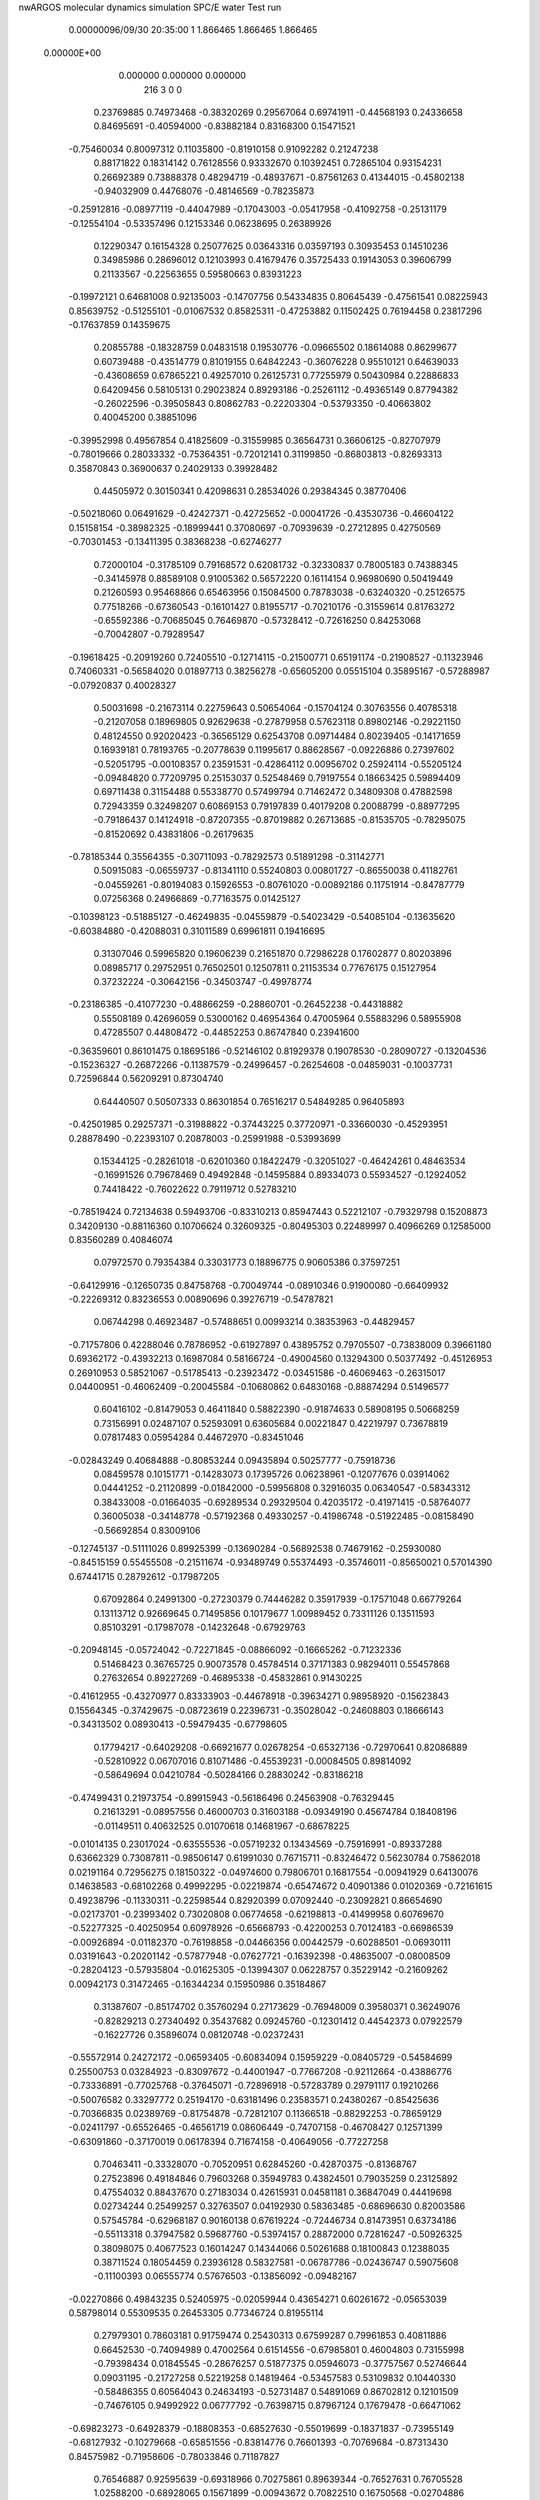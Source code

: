 nwARGOS molecular dynamics simulation                                           
SPC/E water                                                                     
Test run                                                                        
    0.00000096/09/30  20:35:00  
    1    1.866465    1.866465    1.866465
 0.00000E+00
    0.000000    0.000000    0.000000
       216         3         0         0
   0.23769885   0.74973468  -0.38320269   0.29567064   0.69741911  -0.44568193
   0.24336658   0.84695691  -0.40594000  -0.83882184   0.83168300   0.15471521
  -0.75460034   0.80097312   0.11035800  -0.81910158   0.91092282   0.21247238
   0.88171822   0.18314142   0.76128556   0.93332670   0.10392451   0.72865104
   0.93154231   0.26692389   0.73888378   0.48294719  -0.48937671  -0.87561263
   0.41344015  -0.45802138  -0.94032909   0.44768076  -0.48146569  -0.78235873
  -0.25912816  -0.08977119  -0.44047989  -0.17043003  -0.05417958  -0.41092758
  -0.25131179  -0.12554104  -0.53357496   0.12153346   0.06238695   0.26389926
   0.12290347   0.16154328   0.25077625   0.03643316   0.03597193   0.30935453
   0.14510236   0.34985986   0.28696012   0.12103993   0.41679476   0.35725433
   0.19143053   0.39606799   0.21133567  -0.22563655   0.59580663   0.83931223
  -0.19972121   0.64681008   0.92135003  -0.14707756   0.54334835   0.80645439
  -0.47561541   0.08225943   0.85639752  -0.51255101  -0.01067532   0.85825311
  -0.47253882   0.11502425   0.76194458   0.23817296  -0.17637859   0.14359675
   0.20855788  -0.18328759   0.04831518   0.19530776  -0.09665502   0.18614088
   0.86299677   0.60739488  -0.43514779   0.81019155   0.64842243  -0.36076228
   0.95510121   0.64639033  -0.43608659   0.67865221   0.49257010   0.26125731
   0.77255979   0.50430984   0.22886833   0.64209456   0.58105131   0.29023824
   0.89293186  -0.25261112  -0.49365149   0.87794382  -0.26022596  -0.39505843
   0.80862783  -0.22203304  -0.53793350  -0.40663802   0.40045200   0.38851096
  -0.39952998   0.49567854   0.41825609  -0.31559985   0.36564731   0.36606125
  -0.82707979  -0.78019666   0.28033332  -0.75364351  -0.72012141   0.31199850
  -0.86803813  -0.82693313   0.35870843   0.36900637   0.24029133   0.39928482
   0.44505972   0.30150341   0.42098631   0.28534026   0.29384345   0.38770406
  -0.50218060   0.06491629  -0.42427371  -0.42725652  -0.00041726  -0.43530736
  -0.46604122   0.15158154  -0.38982325  -0.18999441   0.37080697  -0.70939639
  -0.27212895   0.42750569  -0.70301453  -0.13411395   0.38368238  -0.62746277
   0.72000104  -0.31785109   0.79168572   0.62081732  -0.32330837   0.78005183
   0.74388345  -0.34145978   0.88589108   0.91005362   0.56572220   0.16114154
   0.96980690   0.50419449   0.21260593   0.95468866   0.65463956   0.15084500
   0.78783038  -0.63240320  -0.25126575   0.77518266  -0.67360543  -0.16101427
   0.81955717  -0.70210176  -0.31559614   0.81763272  -0.65592386  -0.70685045
   0.76469870  -0.57328412  -0.72616250   0.84253068  -0.70042807  -0.79289547
  -0.19618425  -0.20919260   0.72405510  -0.12714115  -0.21500771   0.65191174
  -0.21908527  -0.11323946   0.74060331  -0.56584020   0.01897713   0.38256278
  -0.65605200   0.05515104   0.35895167  -0.57288987  -0.07920837   0.40028327
   0.50031698  -0.21673114   0.22759643   0.50654064  -0.15704124   0.30763556
   0.40785318  -0.21207058   0.18969805   0.92629638  -0.27879958   0.57623118
   0.89802146  -0.29221150   0.48124550   0.92020423  -0.36565129   0.62543708
   0.09714484   0.80239405  -0.14171659   0.16939181   0.78193765  -0.20778639
   0.11995617   0.88628567  -0.09226886   0.27397602  -0.52051795  -0.00108357
   0.23591531  -0.42864112   0.00956702   0.25924114  -0.55205124  -0.09484820
   0.77209795   0.25153037   0.52548469   0.79197554   0.18663425   0.59894409
   0.69711438   0.31154488   0.55338770   0.57499794   0.71462472   0.34809308
   0.47882598   0.72943359   0.32498207   0.60869153   0.79197839   0.40179208
   0.20088799  -0.88977295  -0.79186437   0.14124918  -0.87207355  -0.87019882
   0.26713685  -0.81535705  -0.78295075  -0.81520692   0.43831806  -0.26179635
  -0.78185344   0.35564355  -0.30711093  -0.78292573   0.51891298  -0.31142771
   0.50915083  -0.06559737  -0.81341110   0.55240803   0.00801727  -0.86550038
   0.41182761  -0.04559261  -0.80194083   0.15926553  -0.80761020  -0.00892186
   0.11751914  -0.84787779   0.07256368   0.24966869  -0.77163575   0.01425127
  -0.10398123  -0.51885127  -0.46249835  -0.04559879  -0.54023429  -0.54085104
  -0.13635620  -0.60384880  -0.42088031   0.31011589   0.69961811   0.19416695
   0.31307046   0.59965820   0.19606239   0.21651870   0.72986228   0.17602877
   0.80203896   0.08985717   0.29752951   0.76502501   0.12507811   0.21153534
   0.77676175   0.15127954   0.37232224  -0.30642156  -0.34503747  -0.49978774
  -0.23186385  -0.41077230  -0.48866259  -0.28860701  -0.26452238  -0.44318882
   0.55508189   0.42696059   0.53000162   0.46954364   0.47005964   0.55883296
   0.58955908   0.47285507   0.44808472  -0.44852253   0.86747840   0.23941600
  -0.36359601   0.86101475   0.18695186  -0.52146102   0.81929378   0.19078530
  -0.28090727  -0.13204536  -0.15236327  -0.26872266  -0.11387579  -0.24996457
  -0.26254608  -0.04859031  -0.10037731   0.72596844   0.56209291   0.87304740
   0.64440507   0.50507333   0.86301854   0.76516217   0.54849285   0.96405893
  -0.42501985   0.29257371  -0.31988822  -0.37443225   0.37720971  -0.33660030
  -0.45293951   0.28878490  -0.22393107   0.20878003  -0.25991988  -0.53993699
   0.15344125  -0.28261018  -0.62010360   0.18422479  -0.32051027  -0.46424261
   0.48463534  -0.16991526   0.79678469   0.49492848  -0.14595884   0.89334073
   0.55934527  -0.12924052   0.74418422  -0.76022622   0.79119712   0.52783210
  -0.78519424   0.72134638   0.59493706  -0.83310213   0.85947443   0.52212107
  -0.79329798   0.15208873   0.34209130  -0.88116360   0.10706624   0.32609325
  -0.80495303   0.22489997   0.40966269   0.12585000   0.83560289   0.40846074
   0.07972570   0.79354384   0.33031773   0.18896775   0.90605386   0.37597251
  -0.64129916  -0.12650735   0.84758768  -0.70049744  -0.08910346   0.91900080
  -0.66409932  -0.22269312   0.83236553   0.00890696   0.39276719  -0.54787821
   0.06744298   0.46923487  -0.57488651   0.00993214   0.38353963  -0.44829457
  -0.71757806   0.42288046   0.78786952  -0.61927897   0.43895752   0.79705507
  -0.73838009   0.39661180   0.69362172  -0.43932213   0.16987084   0.58166724
  -0.49004560   0.13294300   0.50377492  -0.45126953   0.26910953   0.58521067
  -0.51785413  -0.23923472  -0.03451586  -0.46069463  -0.26315017   0.04400951
  -0.46062409  -0.20045584  -0.10680862   0.64830168  -0.88874294   0.51496577
   0.60416102  -0.81479053   0.46411840   0.58822390  -0.91874633   0.58908195
   0.50668259   0.73156991   0.02487107   0.52593091   0.63605684   0.00221847
   0.42219797   0.73678819   0.07817483   0.05954284   0.44672970  -0.83451046
  -0.02843249   0.40684888  -0.80853244   0.09435894   0.50257777  -0.75918736
   0.08459578   0.10151771  -0.14283073   0.17395726   0.06238961  -0.12077676
   0.03914062   0.04441252  -0.21120899  -0.01842000  -0.59956808   0.32916035
   0.06340547  -0.58343312   0.38433008  -0.01664035  -0.69289534   0.29329504
   0.42035172  -0.41971415  -0.58764077   0.36005038  -0.34148778  -0.57192368
   0.49330257  -0.41986748  -0.51922485  -0.08158490  -0.56692854   0.83009106
  -0.12745137  -0.51111026   0.89925399  -0.13690284  -0.56892538   0.74679162
  -0.25930080  -0.84515159   0.55455508  -0.21511674  -0.93489749   0.55374493
  -0.35746011  -0.85650021   0.57014390   0.67441715   0.28792612  -0.17987205
   0.67092864   0.24991300  -0.27230379   0.74446282   0.35917939  -0.17571048
   0.66779264   0.13113712   0.92669645   0.71495856   0.10179677   1.00989452
   0.73311126   0.13511593   0.85103291  -0.17987078  -0.14232648  -0.67929763
  -0.20948145  -0.05724042  -0.72271845  -0.08866092  -0.16665262  -0.71232336
   0.51468423   0.36765725   0.90073578   0.45784514   0.37171383   0.98294011
   0.55457868   0.27632654   0.89227269  -0.46895338  -0.45832861   0.91430225
  -0.41612955  -0.43270977   0.83333903  -0.44678918  -0.39634271   0.98958920
  -0.15623843   0.15564345  -0.37429675  -0.08723619   0.22396731  -0.35028042
  -0.24608803   0.18666143  -0.34313502   0.08930413  -0.59479435  -0.67798605
   0.17794217  -0.64029208  -0.66921677   0.02678254  -0.65327136  -0.72970641
   0.82086889  -0.52810922   0.06707016   0.81071486  -0.45539231  -0.00084505
   0.89814092  -0.58649694   0.04210784  -0.50284166   0.28830242  -0.83186218
  -0.47499431   0.21973754  -0.89915943  -0.56186496   0.24563908  -0.76329445
   0.21613291  -0.08957556   0.46000703   0.31603188  -0.09349190   0.45674784
   0.18408196  -0.01149511   0.40632525   0.01070618   0.14681967  -0.68678225
  -0.01014135   0.23017024  -0.63555536  -0.05719232   0.13434569  -0.75916991
  -0.89337288   0.63662329   0.73087811  -0.98506147   0.61991030   0.76715711
  -0.83246472   0.56230784   0.75862018   0.02191164   0.72956275   0.18150322
  -0.04974600   0.79806701   0.16817554  -0.00941929   0.64130076   0.14638583
  -0.68102268   0.49992295  -0.02219874  -0.65474672   0.40901386   0.01020369
  -0.72161615   0.49238796  -0.11330311  -0.22598544   0.82920399   0.07092440
  -0.23092821   0.86654690  -0.02173701  -0.23993402   0.73020808   0.06774658
  -0.62198813  -0.41499958   0.60769670  -0.52277325  -0.40250954   0.60978926
  -0.65668793  -0.42200253   0.70124183  -0.66986539  -0.00926894  -0.01182370
  -0.76198858  -0.04466356   0.00442579  -0.60288501  -0.06930111   0.03191643
  -0.20201142  -0.57877948  -0.07627721  -0.16392398  -0.48635007  -0.08008509
  -0.28204123  -0.57935804  -0.01625305  -0.13994307   0.06228757   0.35229142
  -0.21609262   0.00942173   0.31472465  -0.16344234   0.15950986   0.35184867
   0.31387607  -0.85174702   0.35760294   0.27173629  -0.76948009   0.39580371
   0.36249076  -0.82829213   0.27340492   0.35437682   0.09245760  -0.12301412
   0.44542373   0.07922579  -0.16227726   0.35896074   0.08120748  -0.02372431
  -0.55572914   0.24272172  -0.06593405  -0.60834094   0.15959229  -0.08405729
  -0.54584699   0.25500753   0.03284923  -0.83097672  -0.44001947  -0.77667208
  -0.92112664  -0.43886776  -0.73336891  -0.77025768  -0.37645071  -0.72896918
  -0.57283789   0.29791117   0.19210266  -0.50076582   0.33297772   0.25194170
  -0.63181496   0.23583571   0.24380267  -0.85425636  -0.70366835   0.02389769
  -0.81754878  -0.72812107   0.11366518  -0.88292253  -0.78659129  -0.02411797
  -0.65526465  -0.46561719   0.08606449  -0.74707158  -0.46708427   0.12571399
  -0.63091860  -0.37170019   0.06178394   0.71674158  -0.40649056  -0.77227258
   0.70463411  -0.33328070  -0.70520951   0.62845260  -0.42870375  -0.81368767
   0.27523896   0.49184846   0.79603268   0.35949783   0.43824501   0.79035259
   0.23125892   0.47554032   0.88437670   0.27183034   0.42615931   0.04581181
   0.36847049   0.44419698   0.02734244   0.25499257   0.32763507   0.04192930
   0.58363485  -0.68696630   0.82003586   0.57545784  -0.62968187   0.90160138
   0.67619224  -0.72446734   0.81473951   0.63734186  -0.55113318   0.37947582
   0.59687760  -0.53974157   0.28872000   0.72816247  -0.50926325   0.38098075
   0.40677523   0.16014247   0.14344066   0.50261688   0.18100843   0.12388035
   0.38711524   0.18054459   0.23936128   0.58327581  -0.06787786  -0.02436747
   0.59075608  -0.11100393   0.06555774   0.57676503  -0.13856092  -0.09482167
  -0.02270866   0.49843235   0.52405975  -0.02059944   0.43654271   0.60261672
  -0.05653039   0.58798014   0.55309535   0.26453305   0.77346724   0.81955114
   0.27979301   0.78603181   0.91759474   0.25430313   0.67599287   0.79961853
   0.40811886   0.66452530  -0.74094989   0.47002564   0.61514556  -0.67985801
   0.46004803   0.73155998  -0.79398434   0.01845545  -0.28676257   0.51877375
   0.05946073  -0.37757567   0.52746644   0.09031195  -0.21727258   0.52219258
   0.14819464  -0.53457583   0.53109832   0.10440330  -0.58486355   0.60564043
   0.24634193  -0.52731487   0.54891069   0.86702812   0.12101509  -0.74676105
   0.94992922   0.06777792  -0.76398715   0.87967124   0.17679478  -0.66471062
  -0.69823273  -0.64928379  -0.18808353  -0.68527630  -0.55019699  -0.18371837
  -0.73955149  -0.68127932  -0.10279668  -0.65851556  -0.83814776   0.76601393
  -0.70769684  -0.87313430   0.84575982  -0.71958606  -0.78033846   0.71187827
   0.76546887   0.92595639  -0.69318966   0.70275861   0.89639344  -0.76527631
   0.76705528   1.02588200  -0.68928065   0.15671899  -0.00943672   0.70822510
   0.16750568  -0.02704886   0.61036389   0.17017424  -0.09449217   0.75909509
  -0.67330978  -0.37923489  -0.22308855  -0.61542626  -0.39848225  -0.30234604
  -0.62106821  -0.32726121  -0.15547051   0.74462679   0.88921910   0.05946214
   0.82503919   0.86053733   0.11154762   0.67451661   0.81807719   0.06446494
  -0.22410173   0.10647663  -0.80988382  -0.28384382   0.18108766  -0.78041965
  -0.19270076   0.12380138  -0.90325253   0.11841539  -0.84058848  -0.42710164
   0.02890031  -0.82272773  -0.38618842   0.18158964  -0.76706138  -0.40243403
  -0.17591624  -0.59860672   0.56391764  -0.12382308  -0.58119321   0.48032684
  -0.20420772  -0.69451642   0.56619214  -0.20064556   0.55836383   0.03641284
  -0.13945410   0.59402019  -0.03425057  -0.17056422   0.46684659   0.06340051
  -0.42233768  -0.30324203  -0.74623572  -0.45095870  -0.20855142  -0.73141115
  -0.35965487  -0.33090560  -0.67336153   0.48021908  -0.79494636  -0.47091616
   0.53947966  -0.87500592  -0.47994187   0.50859575  -0.74123560  -0.39146376
  -0.08093912  -0.79596196   0.13902854  -0.15222361  -0.85948006   0.10923249
  -0.08703384  -0.71159010   0.08566246  -0.75901912  -0.02682163  -0.77522178
  -0.72253726   0.05164339  -0.72503901  -0.73991862  -0.11075733  -0.72427048
   0.59499210  -0.45018068  -0.31348914   0.68826206  -0.47741220  -0.28972035
   0.52985219  -0.50610622  -0.26215844  -0.39396880  -0.54804741   0.13388956
  -0.39354023  -0.62385911   0.19912459  -0.48836245  -0.52488724   0.11029890
   0.02693296   0.85685139  -0.62346830   0.06445641   0.88363863  -0.71225834
   0.05157737   0.92539020  -0.55488096   0.14791496   0.60467608  -0.63644224
   0.09919090   0.68752820  -0.60875966   0.24461321   0.62601643  -0.65053700
   0.79025783   0.46993411  -0.67354397   0.86815868   0.46114501  -0.73566037
   0.82084633   0.51006301  -0.58718390  -0.12778551  -0.71789998  -0.78801093
  -0.13496427  -0.69149418  -0.88419738  -0.20201555  -0.78085605  -0.76505347
  -0.59888722   0.75548559   0.05104198  -0.63245572   0.66229798   0.03706889
  -0.61036701   0.80802789  -0.03329856  -0.59197814  -0.91079234  -0.54059390
  -0.62775853  -0.82828710  -0.58437735  -0.64809812  -0.98937460  -0.56666264
  -0.82554098   0.35875739   0.51704762  -0.80506663   0.41935453   0.44017424
  -0.92457891   0.34762556   0.52531211  -0.00767182   0.34399318  -0.27504870
   0.05033413   0.27090403  -0.23900666  -0.00343674   0.42308031  -0.21395138
  -0.35623902  -0.01411034   0.21038298  -0.36702081  -0.11120891   0.18886018
  -0.43044622   0.01504140   0.27080390  -0.51873672   0.92681600   0.57546118
  -0.57837249   0.87560321   0.51360559  -0.57280912   0.96324527   0.65131765
   0.21449576  -0.63444513  -0.22310042   0.31199998  -0.65594577  -0.22906668
   0.17185526  -0.69212710  -0.15338933   0.74739448   0.76843873  -0.21645347
   0.70701796   0.78632197  -0.30618277   0.67616978   0.73768911  -0.15334323
   0.34855647  -0.67069496  -0.67248388   0.39312032  -0.72962937  -0.60505445
   0.35914528  -0.57501969  -0.64528177  -0.52409884  -0.70387537  -0.89071539
  -0.51244445  -0.61182849  -0.92805963  -0.55639898  -0.76525510  -0.96277225
  -0.78222043   0.92803878  -0.88402795  -0.75682603   0.83167494  -0.89258697
  -0.78215778   0.95407941  -0.78745782   0.31165126   0.56295457   0.49470273
   0.24367354   0.54375738   0.56550481   0.28999143   0.64995271   0.45037925
   0.06626871   0.87803071   0.67981570   0.07044075   0.87310845   0.58000124
   0.14026678   0.82332424   0.71900680   0.28648934   0.14482186  -0.38215845
   0.21020260   0.08101832  -0.39280969   0.32311337   0.13779998  -0.28935104
  -0.21335856   0.03253366   0.60157305  -0.29493375   0.09034580   0.59873394
  -0.18038011   0.01683328   0.50845623  -0.46257054   0.51705446   0.72840155
  -0.37055740   0.53571893   0.76286720  -0.48738982   0.58613218   0.66046905
   0.14688796  -0.22540389  -0.11843205   0.06049603  -0.25085173  -0.07490505
   0.15557349  -0.27334800  -0.20579007  -0.14178668  -0.33125998  -0.02295072
  -0.12059385  -0.33651651   0.07463756  -0.17788899  -0.24050996  -0.04442838
   0.93055829  -0.76746331  -0.43096184   0.89673895  -0.69663703  -0.49296193
   0.97280339  -0.84090324  -0.48412146  -0.35545523  -0.87251423  -0.71288321
  -0.39679215  -0.81392694  -0.78261986  -0.42104292  -0.88763004  -0.63889636
   0.22445627  -0.00702046  -0.79938904   0.20504417  -0.08720951  -0.85590648
   0.13846370   0.03557633  -0.77124618   0.60957495   0.79518528  -0.89488119
   0.65546830   0.70968449  -0.91917999   0.57777833   0.84072682  -0.97807712
  -0.37714962   0.65408027   0.44511696  -0.31198872   0.69861394   0.50656110
  -0.40253181   0.71734657   0.37192185  -0.30827411   0.54922035  -0.38836068
  -0.22443882   0.60341053  -0.38220858  -0.36455744   0.56553881  -0.30731401
   0.65485833  -0.16287146  -0.61340097   0.61785659  -0.11775590  -0.69466103
   0.59957346  -0.13845766  -0.53368320  -0.64232603  -0.26691157   0.37442470
  -0.71331147  -0.26660578   0.30397750  -0.68269164  -0.29223848   0.46235073
  -0.85729490   0.37388542  -0.83492806  -0.89654346   0.28247336  -0.82460753
  -0.81868141   0.38343208  -0.92669343   0.55184057   0.54285251  -0.55985111
   0.51029448   0.45198321  -0.55504245   0.63714179   0.53776790  -0.61185305
  -0.74049732   0.68296637  -0.36494774  -0.75055710   0.75640319  -0.29779070
  -0.64650980   0.68170548  -0.39913715  -0.89619963   0.26630393  -0.51289637
  -0.87315586   0.20293746  -0.43902815  -0.92958476   0.35217255  -0.47397605
  -0.17109574   0.77026472   0.61561142  -0.08577683   0.81569973   0.64134419
  -0.21985461   0.74172737   0.69815907   0.05356431   0.54411476  -0.09454950
   0.13984124   0.50734794  -0.05979706   0.05989665   0.64373109  -0.10084809
  -0.04120181   0.41213053   0.76856268  -0.06706828   0.31613881   0.77958581
   0.03043028   0.43512371   0.83447947  -0.09317203  -0.35237916   0.25297018
  -0.04407183  -0.29161339   0.31543262  -0.07720696  -0.44747217   0.27956068
  -0.92407256  -0.90125340  -0.15532540  -0.99346083  -0.97148530  -0.13932318
  -0.93452162  -0.86450337  -0.24775623  -0.32190378   0.11861973  -0.02526772
  -0.40333188   0.17331353  -0.04478951  -0.33405835   0.07054288   0.06158747
   0.64829255  -0.72921105  -0.00175427   0.69510343  -0.65987183   0.05305967
   0.69335816  -0.81761990   0.01076082   0.50874248  -0.47782663   0.16249874
   0.50976348  -0.38000843   0.18333549   0.44409591  -0.49542501   0.08823830
   0.93060078  -0.14717227  -0.04569249   0.92983702  -0.23325448  -0.09663079
   0.87634438  -0.07894413  -0.09474800   0.45584143   0.26188818  -0.57814309
   0.39099419   0.24555811  -0.50375751   0.41211696   0.24102791  -0.66565253
  -0.11281168  -0.73980185  -0.29539727  -0.16396077  -0.82103529  -0.26726292
  -0.11781269  -0.67066059  -0.22327996  -0.48500094   0.62319491  -0.56860443
  -0.40114183   0.62769234  -0.51428740  -0.46185361   0.62488842  -0.66588855
  -0.81252842  -0.60861986   0.67775309  -0.80630342  -0.58036007   0.58201233
  -0.80112916  -0.52877066   0.73689438  -0.81541719  -0.03625766   0.65190328
  -0.74042635  -0.06689664   0.71056655  -0.84738821  -0.11276373   0.59597135
   0.28891961   0.26580881  -0.81860481   0.27704595   0.17056294  -0.84672437
   0.19939020   0.30974399  -0.81101850   0.69968176  -0.07179397   0.63055870
   0.76719476  -0.01978023   0.57819366   0.74367897  -0.15174469   0.67151612
  -0.79177679   0.13014628  -0.31431297  -0.69587637   0.10228908  -0.31968357
  -0.84345098   0.06202796  -0.26243441  -0.75475327   0.59858995  -0.67811704
  -0.77209649   0.52713909  -0.74591587  -0.66756877   0.58079009  -0.63246008
  -0.85159440   0.86139550  -0.60674745  -0.83680131   0.76799732  -0.63934065
  -0.94837573   0.88494416  -0.61586133   0.35003681  -0.39124471   0.77202267
   0.40485595  -0.30759972   0.77108744   0.38536978  -0.45504779   0.70358894
   0.79581665  -0.18380876   0.33647991   0.79963254  -0.08539956   0.31903291
   0.70347477  -0.21741851   0.31786180  -0.14896656   0.80304089  -0.83160779
  -0.08989822   0.77294058  -0.75671246  -0.21111234   0.87410019  -0.79855218
  -0.41909049  -0.74827539   0.33530090  -0.33643288  -0.75765218   0.39084183
  -0.44494487  -0.83768697   0.29866658  -0.42274406   0.57249247  -0.12821731
  -0.50335094   0.53475298  -0.08259969  -0.34447339   0.56882942  -0.06606454
   0.41063371  -0.08769795  -0.48709569   0.33266496  -0.14902805  -0.49986225
   0.37817633   0.00672524  -0.48125259   0.68333657   0.19521248  -0.43274320
   0.60679504   0.21418961  -0.49426422   0.76817954   0.19062995  -0.48550767
  -0.41106408  -0.26483270   0.24172058  -0.32843195  -0.30523393   0.28098702
  -0.49143997  -0.29994810   0.28976967  -0.65457119  -0.60998277   0.40449054
  -0.63947503  -0.51528989   0.43293487  -0.56646402  -0.65406499   0.38724511
  -0.71470449  -0.24012400  -0.61148839  -0.66409956  -0.30715472  -0.55717140
  -0.80829231  -0.23302492  -0.57691764   0.67230243   0.19484511   0.08533119
   0.63821967   0.11686693   0.03275578   0.73623544   0.24746951   0.02921088
  -0.05707805   0.13105002   0.80425229   0.03130555   0.09136824   0.82914546
  -0.08909466   0.09010485   0.71878747  -0.84925937  -0.25613646   0.19267060
  -0.92459169  -0.23303834   0.25429553  -0.87515952  -0.23397040   0.09862830
  -0.49334301  -0.82734007  -0.28508287  -0.54729731  -0.74887807  -0.25449418
  -0.52477040  -0.85619566  -0.37554031   0.49123716  -0.02645836   0.43602709
   0.46085398   0.06645083   0.41490316   0.56398007  -0.02300187   0.50456873
   0.53518120   0.47010419  -0.00475968   0.58502802   0.43421717   0.07419234
   0.56597030   0.42335069  -0.08765764   0.79400474   0.01516026  -0.21113170
   0.75696322   0.08859809  -0.26805317   0.72212414  -0.05174886  -0.19212119
   0.48627741   0.90758910   0.74081079   0.46371627   0.99765744   0.77798800
   0.41400564   0.84265674   0.76455937   0.58881946  -0.17995360  -0.29404953
   0.52289272  -0.13452398  -0.35398825   0.57935223  -0.27910282  -0.30313580
  -0.69695751  -0.66263876  -0.67930472  -0.63180500  -0.66352045  -0.75518711
  -0.77520581  -0.60511232  -0.70321224  -0.11366569   0.30325669   0.04927557
  -0.18935093   0.24746298   0.01514408  -0.02679958   0.26006764   0.02488449
  -0.41659649   0.54785634  -0.82025043  -0.46019216   0.45916041  -0.83561368
  -0.37371681   0.57906652  -0.90504874   0.09940717  -0.78372705   0.85397499
   0.05786776  -0.69383361   0.84002988   0.06758756  -0.84657054   0.78298915
  -0.10396664   0.72764525  -0.41442886  -0.01923680   0.72109580  -0.36168104
  -0.08511125   0.77108361  -0.50253014  -0.34968582  -0.42232642   0.67943380
  -0.28624761  -0.34580601   0.69060811  -0.31074182  -0.48887476   0.61572116
   0.84128434   0.44727270  -0.05889946   0.86924319   0.49535560   0.02422448
   0.91680684   0.44735038  -0.12446947   0.08910540  -0.00954875  -0.45852181
   0.13696964  -0.07956451  -0.51152298   0.02143678   0.03577604  -0.51656326
  -0.71598927   0.55257804   0.36473959  -0.74495302   0.63360265   0.41572156
  -0.62677767   0.56964719   0.32287234  -0.67379790   0.87449074  -0.17380482
  -0.62236923   0.94300646  -0.22541550  -0.76311814   0.91180125  -0.14865177
   0.91480192  -0.51842333   0.34455901   0.89148092  -0.50995019   0.24766634
   0.95612217  -0.60797511   0.36119746   0.41184999   0.88391589  -0.17913691
   0.45056817   0.84339626  -0.09630258   0.41004677   0.81547801  -0.25204364
  -0.16751503   0.32241026   0.33487099  -0.11635372   0.37505570   0.40278971
  -0.15959190   0.36661793   0.24551304   0.40796160  -0.76952806   0.12556335
   0.49589514  -0.80053923   0.08935839   0.40991260  -0.67021785   0.13731706
   0.01795255  -0.33544640  -0.72262880  -0.04361623  -0.34270074  -0.80114134
   0.04924388  -0.42674423  -0.69630629   0.47308460  -0.73078588  -0.19530518
   0.45281961  -0.82859481  -0.20075431   0.53469139  -0.71377684  -0.11834957
   0.47129980  -0.57050849   0.59493145   0.52641336  -0.55371798   0.51317783
   0.52945786  -0.60771122   0.66729516   0.65943409   0.80379332  -0.47943091
   0.70123722   0.83107743  -0.56610195   0.61274995   0.71610865  -0.49107612
   0.92720986  -0.87865430   0.50584412   0.83138108  -0.90720074   0.50837010
   0.93832139  -0.79448644   0.55872829   0.91094780  -0.38068382  -0.17440215
   1.00979983  -0.37289853  -0.18760028   0.88010215  -0.47046445  -0.20593332
  -0.18681807  -0.37012602  -0.89680032  -0.24067747  -0.33824601  -0.81878592
  -0.20504709  -0.31179085  -0.97597144   0.12618614  -0.39540176  -0.32885063
   0.04104498  -0.41962946  -0.37543716   0.16836116  -0.47802782  -0.29143172
  -0.72329747  -0.40546877   0.85412979  -0.77944681  -0.42294344   0.93504913
  -0.62871862  -0.43214529   0.87281543  -0.64820573   0.16485821  -0.63739527
  -0.58473492   0.13681570  -0.56536526  -0.70760925   0.23761330  -0.60302736
  -0.27455967   0.91712343  -0.20404966  -0.35510371   0.97613519  -0.21004861
  -0.27851563   0.84791768  -0.27616389   0.15222092  -0.23619229   0.90239753
   0.08673900  -0.27774207   0.96555367   0.20589222  -0.30797004   0.85801079
   0.86352695  -0.77911906   0.90152073   0.93594150  -0.83900371   0.93578576
   0.89370283  -0.73545734   0.81674486  -0.53869019  -0.44476735  -0.47876715
  -0.56038603  -0.51309403  -0.54850389  -0.45301550  -0.39894359  -0.50248282
   0.23892246  -0.35858879  -0.39039299   1.29602061   0.15740251   0.14667905
   1.87573130   0.01391419   1.47626557   0.02633722   0.05287000   0.54043683
  -0.72136847  -0.52917978  -0.49931212   0.90886211   1.25253758  -1.35584623
  -0.36828464  -0.41785161  -0.32392926   2.53966051   0.89193837   0.91586957
  -2.02795551   0.91158853   0.82619885  -0.36855382  -0.56234522  -0.02840184
  -1.00833728   1.09254393   1.42083681   1.44667850  -0.53901990   0.67582298
  -0.25180963  -0.30398187  -0.18067719   0.23556378  -1.67174184   0.03872179
  -0.55495114  -0.49556608  -0.13261578  -0.25859566  -0.38359010   0.26448195
  -2.90360672  -0.59361341  -2.09134333  -0.48644920  -1.74187592  -0.91172339
   0.44641295  -0.33535432  -0.39591703   0.71476524   0.38243086  -0.97927969
  -0.42534295  -0.99050705  -1.34561967  -0.01469450   0.57674716  -0.23414852
  -0.81411443   0.88962711  -0.17207384   0.37756380   0.64184041   0.58810370
  -0.34893643   0.21868967   0.13975550   1.05220449  -0.33848992   0.83663172
  -0.19929836  -0.70972839  -0.18208111  -0.30758026  -0.25940724   0.69116185
   1.52854839   1.41494056  -0.03596909   0.71129899   0.37424447   0.54719519
   0.66566221  -0.34535393   0.50629342   1.04765172   0.39795900   0.37366376
   1.39884828  -2.01419291   1.07169675   0.56331487   0.24938400   0.46457269
   0.44188623  -0.36174901  -0.11968508   1.08377073   0.60360447   0.04891734
   0.00742068   0.57395413   0.57059007   0.65445276   0.21060999   0.64391284
  -0.90384481  -1.25771315   0.99095044  -0.21556873  -0.12447857  -0.07835633
   0.26919859  -0.55705464   1.22415381  -0.78068830   0.86619084  -4.33586638
   0.11743957   0.93817104  -0.35680279   0.39241521   0.06225915   0.70005334
   1.34821485  -1.89238276  -1.33387659   0.13065558   0.31650936   0.07678912
  -0.74475327   1.38041033   0.19045707  -0.84070528  -0.94691303   1.09281863
   0.29804750  -0.35679262  -0.37858539   0.61459871  -0.24649784   1.02045524
  -0.56296694  -0.55847394   1.07524359  -0.27092495  -0.52559993  -0.01788432
  -0.05975040  -0.26037130   0.36465947  -0.47200860  -1.67869332   0.30952597
   0.14629753   0.49878724   0.78524597   0.51423165  -1.44405593  -1.92093064
  -1.82452837  -1.02962890   0.93474718  -0.87215145   0.15734581   0.20057628
  -1.14289717   1.25368016   1.86604610  -1.53214928   0.47201200   0.02358708
  -0.26210531   0.01541816   0.04708644   3.00096168  -0.33610946   0.40531388
   0.59355566   0.93859196  -0.54768395   0.16186016   1.14713224  -0.58469914
   1.69998072   1.72991348  -2.46858147  -0.41873431  -1.15536900   0.39988742
  -0.31475193  -0.00550783  -0.16685682  -1.78929418   0.37831191  -1.64039790
   1.26776731   0.02675487   2.06286117   0.50233581  -0.38699680  -0.13774458
   0.21305617  -0.72105104   0.44462157   1.15437459  -0.59786461  -1.01234583
  -0.76750280   0.07954827   0.25311201  -0.35278866  -0.82390769   0.90343245
  -0.55500661   1.64103656  -0.10776017   0.34274093  -0.08994722  -0.69189693
   0.69083642   0.88681581  -0.93948261  -0.23449040  -0.51387933  -1.49967094
   0.27306416   0.19758839   0.29592553   1.08428410   0.17140868   1.18102590
  -0.12815951  -0.00505408   0.82859652  -0.19586597   0.02388729   0.29374934
  -0.49995345  -0.18818782   1.05902154   0.67059083   1.08858661  -0.21061139
  -0.24752086   0.06658014   0.29558208  -2.47686509  -1.16728428  -0.14503649
   1.93392358   2.66236314   0.78691284   0.94632389   0.57717417  -0.25384265
   0.71605615   1.15478424   1.02970475   2.07442169   0.28319328  -0.52453447
   0.07970214  -0.21539320  -0.00928188   0.25500370  -1.15240606  -0.36176541
   0.56490567  -0.48766016  -1.23359885   0.11470789   0.14942772  -0.19586781
   0.10624226  -0.84576523   1.56918204   1.94878080  -0.86749826  -0.70040094
   0.41651335  -0.55304045  -0.81747718  -1.40937784  -0.72761251  -2.64451040
  -0.26845026  -3.01357966  -1.99446499  -0.09050990   0.60363882   0.45653624
  -2.36194150   1.24734602  -0.35114477  -0.36902866   0.05506934   2.49088751
   0.25330620   0.88586213  -0.39794054  -1.54124575   0.31511504  -1.61123249
   0.39797318   1.19719723   0.35859076  -0.22383566   0.31146969  -0.07829738
   1.13519942   0.18997052  -3.99995831  -0.10452433  -0.39913951  -2.00070190
  -0.57410994  -0.08821499  -0.01549398  -1.92736730   1.90425212   1.33845396
   1.09395120  -1.46542898   1.73120208   0.08026331   0.33622230  -0.63453475
  -0.81509232  -0.92568044  -1.90631789   1.60433285  -0.63932450   0.31106012
  -0.49882400  -0.52727350  -0.59664837   1.01961432   1.18629966   1.51803749
   0.04435756   0.96676612   0.44592960   0.45058326   0.24682727  -0.68064567
   0.01095589  -1.60923065  -1.19970045  -0.64396227   0.89864341   0.29010947
  -0.31352449   0.28895865   0.50756843   0.97863602  -0.90444596   0.43234501
   1.54743280   0.28008060  -0.10139057   0.03017790   0.34547502   0.40025387
   0.13892810   0.34243280  -0.51473454  -0.32878484  -0.53186158   0.42922727
   0.03910312  -0.02330854  -0.27386560   2.89341013  -1.19216986   2.01090080
   0.19740790  -1.79314114  -0.28211904   0.05172536  -0.31304083   0.25660624
   0.66363307  -0.82484007  -0.02496081  -1.06292060   0.67103471   0.69820920
   0.22012843  -0.31014441   0.34015299  -1.13866732   0.85329712   0.21363004
   0.63858829  -0.45551156   0.81693041  -0.19595238   0.41454648  -0.88237884
   1.53328385   0.06930532  -0.57509331  -1.89078645  -1.37272295  -1.15483414
  -0.12473088   0.42630209   0.30287989  -0.35381919   1.42505660  -1.36490329
  -0.29085425  -0.30300476   1.06755008   0.41738769   0.28258204   0.57944760
  -2.14194244   3.07225001   0.49820426   0.38821390   0.48584650   0.96366870
  -0.69924351   0.48080967   0.12982170  -2.38029528   0.17567493  -1.07461028
   0.05340757   0.38449077  -0.41110107  -0.09538319  -0.30402644  -0.44750478
   1.15646053  -1.44373074  -1.01979704  -0.37524633   0.51255392  -0.36529000
   0.32958710  -0.01083560   0.19918749   0.30837101   0.37677991  -0.23089500
  -0.08880508   0.72314280   0.08282411  -0.21673291   0.77712841   0.11002712
  -1.42105689   0.23599291   1.13325252  -2.04712937   0.54820462   0.91262303
  -0.54927859   0.29679188  -0.07379048   0.48015356   0.56682585  -0.73112116
  -1.69223308   1.40585862  -0.40169453   0.01665134   0.52753491  -0.44614027
  -0.18786803   1.00709002   0.41716731   0.43391200   0.03878786  -0.30168782
   0.69463169  -0.09675987  -0.54230716   0.06562704   0.08743982  -1.90467369
   2.52969053  -0.59483072   2.53825873   0.42530946   0.19498405  -0.11379353
  -0.39993273   0.69102820  -2.05495993  -1.07928005   0.25608345   0.55494593
   0.51543208   0.23900985  -0.35135289   1.07452044   1.14800572  -0.97128321
  -0.72502699  -1.93854517   2.19891924   0.01371945   0.17560859   0.44484892
  -0.46874097   0.57101900   1.05147086   0.26993077  -0.12778347   1.23635360
   0.41119209   0.44163395   0.06711246   0.94236827   0.79973599   0.33819445
   0.18280288  -0.52126394   0.31609530  -0.68258669  -0.60160106   0.02069373
  -1.24972812  -0.79857538  -0.19323094   0.48157852   0.46851643  -0.79734344
  -0.00403459   0.27635802   0.33813242  -0.64664110  -0.03895910  -0.53277622
  -0.07362713   0.83555691   0.31553170   0.59816014  -0.27568210   0.50618957
  -0.63017756  -2.12658608   1.28233959  -0.74305115   1.30162537  -2.37941787
  -0.21210483  -0.69709440  -0.26187142   0.54676689  -2.93270016  -1.43948081
  -0.95695065   1.02367960  -0.83902400  -0.58196532   0.00952862   0.08262528
  -1.38410044   0.87122501   2.24538015   0.23665754   2.45103699   0.43902148
  -0.16325732  -0.08250874   0.08093094  -0.00372564   0.86432101   0.15087840
  -2.62014869  -1.13489882  -0.60020871  -0.40386662   0.52606268  -0.10624671
  -2.36374176   0.21937623  -1.51856840   0.27067536   1.81614533  -1.34281950
  -0.11074943   1.04411938  -0.56927901  -0.47667701   0.91164760   0.90237360
   0.05254203  -1.16101700   2.30395585  -0.23520131   0.08583186   0.13542367
  -0.21660529   0.26251680   0.91511433   0.78167410   0.59467946  -1.71721983
   0.18577766  -0.31314406   0.75047695   0.65805788   0.51726094   1.55855479
   0.07111411  -0.28589637   0.33081243  -0.95452861  -0.22158575   0.17171523
  -0.09595086  -1.26707419   1.56417014  -1.03103411   0.60743716   0.62829977
   0.25916402  -0.26919513  -0.54606585   0.32486296   0.10244502   0.75630420
   0.69599584  -0.09377501  -0.55273597  -0.24392281  -0.39409782   0.04697279
   2.23141800   0.17747030   0.18565788  -0.97895924   1.41725637   0.39845770
  -0.25746203   0.04373387  -0.59299822   0.00530246   0.88085714   0.48324985
  -0.94017064  -1.30015696  -2.58195977  -0.55035310  -0.65533586  -0.70702310
  -0.75289969  -0.36291717   1.66971998  -1.55089739  -0.23599337  -0.88505783
  -0.43548888   0.09020403  -0.36251502  -0.39318075   0.33073000   0.28712767
  -3.04202561  -0.93301190   0.83210265   0.47045311  -0.31587870   0.30634782
   0.89028161   0.36121171   0.55336463  -1.32441101  -0.06217857  -0.28230185
   0.02355817  -0.42847065   0.67202200   0.25213142  -1.98625710  -0.16270145
   0.69442574   0.11428622   0.96482343  -0.26381344   0.34071978   0.10166441
   0.06693824  -0.98381573  -0.81820305   0.30978250  -0.24826166  -1.54396505
  -0.01975891  -0.01339669  -0.46569525   0.47775055  -0.23765753  -1.00485538
  -0.69896285   1.00844341  -1.34272766  -0.29389632   0.27601568  -0.10711595
  -0.22738503  -0.87224689   1.33001635  -1.61768373  -0.03439816  -0.02532333
  -0.52538261   0.03565717   0.27847471  -0.05266019   0.23145878   0.38278774
   0.98869453   0.17824780   1.17348823  -0.70802190   0.20543044   0.62780427
  -0.45428778   1.06606228   0.91303601  -1.33197796  -1.90156241   0.44312383
  -0.16558236   0.45780288  -0.49100653   1.31828809  -0.47048862  -0.62476887
   0.51544864  -0.11255270  -0.48434707   0.10053348   0.38221016   0.21368507
  -0.47058782   0.68962796  -0.96358429  -0.14654640  -0.20582396   1.32817466
  -0.74310008   0.31161225   0.44954505   0.69913985  -0.60499280  -0.71507503
   0.43012067  -0.39716973   0.95716900   0.47715874   0.03560471  -0.04604786
   1.26188286   0.14811824  -0.33248843  -0.34690784   0.01219133   0.47667917
  -0.25642394  -0.80828925   0.03612350  -1.19185700  -0.68888559  -2.05968998
   0.50095182  -0.81709588   0.74076609  -0.06645384  -0.07571407   0.24736966
   0.72418617   0.41476421  -0.13786856  -0.43199289   0.14170455   0.90278805
  -0.16136830  -0.25366010   0.11604448   0.01856324   0.18556611  -1.65467344
   0.93472604  -1.74274644   0.40658503   0.82919073   0.75999397   0.72119718
   0.84643517   0.84232167   0.88338523   0.94829786   0.73448466   0.81503846
   0.77715005  -0.36814158   0.29107576   0.46177684   0.78068447  -0.53558808
   0.57559583  -1.07360646   1.57435673   0.26521368   0.18817132   0.70007157
   2.86325164  -0.95606967  -0.65675887   0.43447060  -0.20088875   2.64396882
  -0.37460198   0.04408397  -0.30602465   0.17640311  -1.58602242   0.56072767
  -0.93282522   0.48516786  -0.51150189  -0.47119402  -0.53703265   0.24610094
   1.26418677  -0.41624957   0.17571238   0.73517972  -0.67700820   0.26555671
   0.09274312  -0.72225240   0.00741480  -1.08274387  -1.18563126  -0.31526037
   0.64787591  -0.58358175   0.23320651   0.07770853   0.12181972   0.51498736
  -1.08784811  -0.43655725   0.77644594   1.03548086   0.17614929  -0.27922561
   0.77711235  -0.91004302   0.20262775   0.40302548   1.25232055   2.40772966
   0.80353641  -1.41614754  -0.41608676  -0.03654293   0.18688373  -0.70009712
   0.09229894   0.31205493   0.03149943  -0.36443426   0.45429995   1.46642842
  -0.13831230  -0.30688300   0.03549650  -1.94525986   0.93403840  -0.15669565
  -0.01334659  -2.91148059   0.60756666  -0.04458819   0.19562692   0.02749965
   1.46348079   2.48370397  -0.00215542  -0.88069652   1.87470817  -0.95823550
  -0.12203505   0.61009005   0.29968781  -0.64598727   0.83296095  -2.34661152
  -2.50617352   3.08382148   0.14280896  -0.13163270   0.47568558   0.18388227
   0.08259676   0.84229627   0.47875555   0.08376356   1.25543622   0.76406549
  -0.31524401   0.39156777  -0.35151778   0.51845066   0.14350372  -0.98384840
   0.43269817   0.42939270  -1.39671318  -0.11628258  -0.16854129   0.49225611
   1.42957105   0.65255074   0.50029055  -3.05212128  -1.05147091  -0.11344982
   0.26501664  -0.02788401  -0.21463364   1.01010032  -1.14223375   0.58449524
  -0.16875813   0.36006134  -0.17488550  -0.18607415   0.67459238   0.05181044
  -0.46813381   1.42818872   0.91691351   0.43868077  -0.00863180  -0.74644257
  -0.16398074   0.18233798   0.04732621  -0.80176687  -0.56205293   0.66191526
   0.60613253   1.77925433   0.58425297  -0.35999833  -0.02285440  -0.06307459
  -0.17881600   0.40877523   0.14727652   0.37638529  -0.91580401   0.75203287
   0.53505840   0.36361835  -1.06105578   1.29452547  -0.43255671  -0.76187252
  -0.21035471   0.58560036  -0.80771952  -0.32124601   0.15046507   0.14379046
  -0.38463507   1.87041465   0.93363993   2.05886214   1.05785266   0.68813592
  -0.36673859  -0.33037766  -0.18201706  -0.48673079  -0.30427066  -0.57816569
   0.09602495   0.22918731  -0.36459327  -0.00123426  -0.13513902  -0.26502148
   0.62829369   0.25351522   0.37097755  -0.34946580   0.77983731  -0.75197029
  -0.14662801  -0.49548725  -0.04870005   0.80718378  -1.27834109  -0.69518892
   0.40336495  -1.18207304  -1.21747799   0.13802613   0.03438932  -0.25923691
   1.02265045  -1.69907426   1.89234948   0.88943766  -1.79696052  -3.42086940
   0.33356955   0.06887143   0.19416459  -0.07738812  -1.39852186   0.17699033
  -0.54182475  -0.16454982  -1.14444681  -0.76668297  -0.26350509  -0.43500610
  -0.01045598   1.57170505   1.75913690  -1.00770928  -1.70705113  -0.93657703
  -0.12179082  -0.22645012   0.00030192   2.63387024  -0.37678396   1.06893284
   0.18875571  -1.50516725   1.19128056  -0.99395634   0.23636691  -0.53179696
  -1.31692925  -0.77045849   2.04822970  -1.04266853   1.02195099   0.28735248
  -0.49016181  -0.22748570   0.05335308  -1.53783804   1.57328775  -1.57215123
   0.53656746  -0.36412367  -0.23971541  -0.49855705  -0.19867356   0.43082916
  -0.18749820   0.04844995   0.47495230  -1.50093041   0.96648185   0.43512204
   0.31694862  -0.00739017  -0.27852091  -0.50290956   0.17840161   0.40894293
   0.15857220  -0.33853156  -0.46440302  -0.38002666   0.55247676  -0.14633129
  -0.27450184   0.59568101  -0.14969140  -0.53574900   0.63763921  -0.06593586
  -0.22804570   0.37683518   0.49457280  -2.15143395  -2.71394979  -2.60288199
  -0.02650447   0.21957208   3.12095442   0.00491085   0.18568801  -0.28257970
  -2.00257790  -0.62205251   1.41818091  -2.03885186  -0.54009622   0.84918986
  -0.26668501   0.44989694   0.44701258   1.72163624   0.16097393   0.66017603
  -1.10231707  -0.83062045   0.05901203   0.71908506   0.64900360   0.04973840
   1.20060340  -1.35097728   1.19517913   0.73288507  -0.08871926   0.41951849
   0.38266011  -0.28429987  -0.19171640  -0.09138618  -3.33592673   1.88401344
  -2.94999337   0.90452504  -1.14883301   0.31821579  -0.09501047   0.00373570
  -0.86600709   0.60002641   0.66139067   0.35294473   3.22609944   1.77449580
   0.45849252  -0.05911958  -0.55250679   1.72729739   0.78485685  -0.63715835
  -1.51821263   0.15325977  -0.45982602  -0.03781426   0.37367182  -0.04759242
  -0.04585513   0.28284920  -0.27406788   1.71521844  -0.21386900  -0.35688616
   0.36346293  -0.09862153  -0.21232959   0.91306105   0.17368261  -1.81864689
   0.97741848  -1.50004575   0.17792593  -0.11650717  -0.34102341   0.01313659
  -1.37074218  -0.24855791  -1.14553400   1.29267257   0.14116470   0.24564246
  -0.01349518  -0.03153257   0.17916264  -0.20323631  -1.19473571   0.22279047
  -1.59898713  -1.86094309   0.69471634  -0.45932945  -0.86132845  -0.11871883
  -1.51123999   0.41996330  -0.39228993  -1.14945350  -1.22327747   0.12973671
  -0.39326738  -0.43026830   0.05447037   1.11828624   1.69755088  -2.02993459
   1.76953688  -0.97107382   0.88076681   0.87682776  -0.18695725   0.06934108
   1.14191909  -1.23900747  -0.05135515   1.18997667   0.66256511   0.80872629
   0.00989819  -0.12942712  -0.40984596   0.20972174   0.52283812   0.37962921
  -0.71427433  -0.91809635  -0.05583184   0.45031952   0.13017893   0.09413362
  -0.06050094   0.13891747   0.20658521   0.72303234   0.18434421  -0.13690826
  -0.29453439   0.30055452   0.25293920  -1.21334424  -0.43440867  -0.09740970
   1.17278323   0.84198073   0.64674172   0.62775162   0.24454583  -0.20386643
   0.53846545   0.33882802  -0.07199329   0.26944149  -0.89380336  -0.74239301
  -0.21738340   0.23005791   0.29920682   3.19319124  -0.28481237  -0.25047936
  -2.03919676  -1.22612247  -2.79507052   0.13456114  -0.36192434  -0.26909097
  -1.03476512  -1.56301128   1.61777403  -1.31823854  -2.95618257  -1.19221022
   0.35319916  -0.37142016   0.54388802   0.94640887  -1.00817314   0.38232971
   0.51001704   0.00225332   0.81119858  -0.26834307  -0.08998816  -0.18664707
   0.16338030  -0.71408690  -0.53000288   1.22326497  -1.38356194   1.14357018
   0.03375524   0.13821355   0.33385308   0.87090152  -0.40286607  -0.35735159
  -0.88020265   0.56283345  -0.41961169   0.23609721   0.33360430  -0.66518292
  -0.55960637  -1.68745234   0.08985559   1.51059679   1.27719375   0.21075600
   0.75621243  -0.62130521   0.26357880   0.12800681  -0.35626017   0.24167828
   1.59938953  -1.15782705   0.55696479   0.41955070   0.42740246   0.38440912
   0.90198142   0.10989355  -1.14613389   1.90603275   1.24589038   2.66314723
  -0.15235858   0.39272985  -0.17184144   1.26482243  -0.78749109   1.37399774
  -0.82562967   0.89295484  -2.10598014  -0.38698612  -0.14434785   0.28848165
   0.90031275   0.86872852   0.77704808   1.48906407   0.85642950  -0.24604210
   0.43823986  -0.26185409   0.21995278  -0.21564490  -0.66332626   3.28992321
  -2.11253613  -1.09616503  -1.51372745   0.35236636   0.09744657  -0.33858589
   0.72705582   0.95184432  -0.35148951  -0.28464777   0.08432751  -1.29588654
  -0.11374209  -0.36196906   0.17200332   1.10212958  -0.77821166  -0.51051237
  -1.86496353   0.67126520   1.76407660   0.11566635   0.18170377  -0.24221854
   0.42272028   1.27648563  -1.52547941   1.72765873   0.57381213   0.24772111
  -0.20056278   0.02698669  -0.20879454  -0.79989860   0.77198783   0.50848549
  -0.51719543  -0.13327867  -0.23771694  -0.29390395   0.23658922   0.44154380
   0.33644009   1.32836134   0.82309911  -1.76902823  -2.03939413  -0.97012637
  -0.04204445   0.74099470  -0.09312609  -0.88377782   0.08238052   1.49305426
  -1.33484452   0.21837159   0.99899436   0.20737554   0.05954397  -0.04346265
  -0.64774936  -0.13082874   0.93672954  -0.29096678   0.13107969   0.36976903
   0.81074233   0.14579290  -0.19759413  -0.35847485  -0.23142782   0.43777423
   0.20751595  -0.03119921   0.21668224   0.17517869  -0.15459078   0.44075463
  -0.43337565   2.17033544   0.46042333  -0.22648806   0.30579723   0.52870640
   0.06142404   0.58282366   0.33091410  -1.45123522   1.21649198  -0.52944027
   1.44729544  -0.11043355   1.11217074   0.43463279  -0.48591252   0.18698492
   0.96800231  -0.82119562  -0.59745258  -0.23733236  -3.87431080  -0.09465271
   0.54105724   0.61622593  -0.23121025   1.04923585   0.18315885  -0.32891564
   1.37817320   0.71238193  -0.51481738   0.67253727  -0.01170468   0.02990109
  -0.20715325  -1.45372000   0.42744069  -0.92485986   0.41683842   0.33108809
   0.05741893   0.72518742   0.41249750  -0.07221266   0.31104165   1.83272787
   0.18759611   1.40527471  -1.67729370   0.24653871   0.26947573  -0.14136770
   0.25705589  -0.28783984  -0.68760556   0.05875396   0.25712979   0.03767118
  -0.24319029  -0.79199186   0.00485313   0.33680331   0.47056042   2.86962878
  -1.01486045  -1.66740084  -1.86640596   0.07226566  -0.12984743  -0.63236384
  -0.92103289   1.79640086  -2.46844932  -0.02929856  -2.34830778  -1.24424507
  -0.03429707  -0.14761048  -0.06455523  -0.02307513  -0.47435227   0.86420434
  -0.06510270  -0.30755396  -0.14403469  -0.03807514  -0.27593428   0.24139387
   0.20486094  -0.43442723   0.28565259  -0.84519804   0.05358897  -0.49166707
   0.03840458  -0.36341655  -0.18061911  -0.89472905  -0.34106654  -0.28261953
   0.41177295  -1.30192792  -0.36538614  -0.48962775   0.49211951   0.06227935
  -0.43635899  -0.88769739  -0.51829701  -0.58870428  -0.22834296   1.46477254
   0.58966305   0.13735092   0.40296841  -0.46331748  -1.63225075   1.72555276
   0.67944618   1.10621725  -2.12575371   0.02132869  -0.60659725   0.06000355
   1.03265413  -1.50783844   1.13460698   0.16083561   3.35875673   0.24520470
   0.19853804  -0.46538646   0.05074856   0.52608248  -0.78778857  -0.41381134
  -0.32673882  -0.69857775   0.99852592   0.12064737   0.04381277   0.18643658
  -0.26574899   1.25204872   1.02095846  -0.66794971  -2.63530963  -0.93489381
  -0.55676580  -0.08859880  -0.24221559  -0.08467669   0.82400516  -0.28352930
   0.00799530   0.98064769   1.53167954   0.21319993  -0.44369406   0.29667482
  -1.39077744   0.21247060  -0.95788467   0.99770327   0.60841027   1.52465413
  -0.57168853   0.26824088  -0.07834735  -1.41214148  -0.87899624  -0.69007709
  -0.87376566   0.13213730  -0.85948436   0.16847084  -1.34540448  -0.58259405
   1.46993578  -1.99409129  -0.48495973   3.04675415  -3.11772762   0.91218540
  -0.40096223   0.45003260  -0.17378947  -0.52362843   0.18100134  -0.16655249
   0.49724832   2.10165496  -1.32988025  -0.50235312   0.01436563   0.06881529
  -0.72981957   2.88786959  -1.20531508   1.27481764  -0.66248015  -0.60204797
  -0.45726124   0.44412319  -0.51315376  -1.64288339  -1.21587856   1.80850291
  -0.69184415   1.99816250  -0.94167294  -0.19163675  -0.58528222  -0.09773557
  -1.20925657  -0.61472744   1.17328386   1.16352083  -0.63590318  -1.50540890
  -0.01649599  -0.43190328   0.64567550   1.60621863  -0.26434980  -0.27876719
  -0.35637895   0.68976078  -0.12651531   0.01917061   0.11811703   0.61668908
   0.42425250   0.25492668   0.52815372  -0.41358761   0.65864368   0.89652518
   0.33352563  -0.31542582   0.44979384   0.81097686  -1.46730679   3.69132755
   0.92831739  -1.21828429  -0.17754484  -0.29228207   0.50212519  -0.69127009
  -0.48642913   0.34451597  -0.59745717  -0.92311291   0.46957958   0.25206941
   0.24837229   0.10867711   0.04856041  -1.12270958  -2.03586291  -1.15553661
   0.28950395   0.25191410   0.25864351   0.44290369   0.06306483   0.26094265
   0.25950564   1.50180925  -1.77445688   0.29458186  -0.28597523   0.34933225
   0.25813176  -0.06492054  -0.23825125   0.25045266   0.02801113  -0.76208159
   0.46297003   0.32290446   0.00662960   0.59804289   0.04924442   0.68947730
   0.45826105   0.23460679   2.21307338  -0.88480671   0.66844149   0.78726007
   0.48187338  -0.01819345   0.19324418   0.59047554  -0.01120897   0.01931827
   0.63482419  -1.62965485  -0.58642285  -0.37707257  -0.51063812  -0.22068955
   0.46097994  -0.94837572  -1.82962249  -0.26881358  -3.19175195   2.53085990
   0.60682454   0.50264726   0.01731561  -1.06090279   0.78394603   0.43274544
   1.41192491   1.63159533   0.92628746   0.20916152  -0.16073478   0.26283947
   3.23814378   1.29899115   0.95733890  -0.08054879  -1.99593261  -0.87458771
   0.09786040  -0.20802242  -0.08288364   0.83114792  -1.36045467   2.23647995
  -0.41683269   0.67831030  -0.83789813  -0.11747312  -0.09687074  -0.52293317
   0.84416617  -0.15775452   0.33786170   0.57290609   1.01599842   0.32709310
  -0.20753241  -0.24657615   0.25924968   2.70074596   1.27612541  -0.36585196
  -1.11755331  -0.68417532   0.19814786  -0.29486092   0.05673876  -0.14845276
  -0.43013183   0.04970649  -0.08844603  -0.02339796   0.10980124  -0.20563129
  -0.17872241  -0.96530049  -0.05871917   0.09712539  -0.43529887  -0.67256781
   0.26050995  -2.18401380  -0.63347925  -0.32324954  -0.32322670  -0.01732779
  -2.03825484  -2.57982668  -2.44180448   2.31863055  -0.26533322  -0.63200725
  -0.44248372   0.19394160   0.39690223  -0.23027540   0.36745976   0.21323918
  -1.83946232  -0.02930708   1.33969070   0.65846646  -0.22011044  -0.14940406
   1.04375385  -0.38399682   1.19624027   0.33444305   1.12753385  -0.17676404
  -0.38849786  -0.53713011  -0.48648016  -1.67738101   0.49533055  -1.16258443
   1.44738105   1.63621834  -0.78826050  -0.08666100   0.05971958   0.23758919
   1.68119198   0.11245731   1.08433958   2.56796750  -1.36147484  -0.09935682
   0.19672292  -0.29265667  -0.27276839   0.03939394   0.34042608   2.31807046
   2.28236540  -0.66821932  -0.07077424  -0.55746946  -0.21842042   0.19118976
  -0.62453528   0.86763393   0.28724884   0.46660887  -0.58789989   0.22370761
   0.26371892  -0.60656961   0.05862743   0.29762679   0.29981018  -0.28269992
   2.34131791   0.21145341   0.15177658  -0.11371722   0.52206328  -0.11343882
   0.32693969   1.87413882  -1.67095419  -2.68956771  -0.02254045   1.72653008
  -0.63190122   0.09590741  -0.05102979   0.48711429   1.76233665   1.11917326
  -0.81541446  -1.82063650  -1.68571802   0.29323436   0.32654575  -0.55129077
  -2.42783595  -0.56721489   1.58875664  -1.74606216  -0.84205632  -1.50541689
   0.65388389   0.21850984  -0.22517329   0.14074690  -0.41616135   0.33710081
  -0.09826651  -0.77345871   0.75044484   0.70252241  -0.30352586  -0.24932700
  -0.15686613   0.45096883  -0.63294326  -0.56560993  -0.99481775  -0.68994585
  -0.08326324  -0.64949723  -0.84615558  -1.03966400  -0.63460839   1.28074400
   2.70569633  -0.04610701   0.40006605  -0.04572064   0.51494898   0.08738905
  -0.80899142   2.33952846  -1.50722309  -1.60047515   2.91781446  -1.08261535
   0.00000000   0.00000000   0.00000000   0.00000000   0.00000000   0.00000000
   0.00000000   0.00000000   0.00000000   0.00000000   0.00000000   0.00000000
   0.00000000   0.00000000   0.00000000   0.00000000   0.00000000   0.00000000
   0.00000000   0.00000000   0.00000000   0.00000000   0.00000000   0.00000000
   0.00000000   0.00000000   0.00000000   0.00000000   0.00000000   0.00000000
   0.00000000   0.00000000   0.00000000   0.00000000   0.00000000   0.00000000
   0.00000000   0.00000000   0.00000000   0.00000000   0.00000000   0.00000000
   0.00000000   0.00000000   0.00000000   0.00000000   0.00000000   0.00000000
   0.00000000   0.00000000   0.00000000   0.00000000   0.00000000   0.00000000
   0.00000000   0.00000000   0.00000000   0.00000000   0.00000000   0.00000000
   0.00000000   0.00000000   0.00000000   0.00000000   0.00000000   0.00000000
   0.00000000   0.00000000   0.00000000   0.00000000   0.00000000   0.00000000
   0.00000000   0.00000000   0.00000000   0.00000000   0.00000000   0.00000000
   0.00000000   0.00000000   0.00000000   0.00000000   0.00000000   0.00000000
   0.00000000   0.00000000   0.00000000   0.00000000   0.00000000   0.00000000
   0.00000000   0.00000000   0.00000000   0.00000000   0.00000000   0.00000000
   0.00000000   0.00000000   0.00000000   0.00000000   0.00000000   0.00000000
   0.00000000   0.00000000   0.00000000   0.00000000   0.00000000   0.00000000
   0.00000000   0.00000000   0.00000000   0.00000000   0.00000000   0.00000000
   0.00000000   0.00000000   0.00000000   0.00000000   0.00000000   0.00000000
   0.00000000   0.00000000   0.00000000   0.00000000   0.00000000   0.00000000
   0.00000000   0.00000000   0.00000000   0.00000000   0.00000000   0.00000000
   0.00000000   0.00000000   0.00000000   0.00000000   0.00000000   0.00000000
   0.00000000   0.00000000   0.00000000   0.00000000   0.00000000   0.00000000
   0.00000000   0.00000000   0.00000000   0.00000000   0.00000000   0.00000000
   0.00000000   0.00000000   0.00000000   0.00000000   0.00000000   0.00000000
   0.00000000   0.00000000   0.00000000   0.00000000   0.00000000   0.00000000
   0.00000000   0.00000000   0.00000000   0.00000000   0.00000000   0.00000000
   0.00000000   0.00000000   0.00000000   0.00000000   0.00000000   0.00000000
   0.00000000   0.00000000   0.00000000   0.00000000   0.00000000   0.00000000
   0.00000000   0.00000000   0.00000000   0.00000000   0.00000000   0.00000000
   0.00000000   0.00000000   0.00000000   0.00000000   0.00000000   0.00000000
   0.00000000   0.00000000   0.00000000   0.00000000   0.00000000   0.00000000
   0.00000000   0.00000000   0.00000000   0.00000000   0.00000000   0.00000000
   0.00000000   0.00000000   0.00000000   0.00000000   0.00000000   0.00000000
   0.00000000   0.00000000   0.00000000   0.00000000   0.00000000   0.00000000
   0.00000000   0.00000000   0.00000000   0.00000000   0.00000000   0.00000000
   0.00000000   0.00000000   0.00000000   0.00000000   0.00000000   0.00000000
   0.00000000   0.00000000   0.00000000   0.00000000   0.00000000   0.00000000
   0.00000000   0.00000000   0.00000000   0.00000000   0.00000000   0.00000000
   0.00000000   0.00000000   0.00000000   0.00000000   0.00000000   0.00000000
   0.00000000   0.00000000   0.00000000   0.00000000   0.00000000   0.00000000
   0.00000000   0.00000000   0.00000000   0.00000000   0.00000000   0.00000000
   0.00000000   0.00000000   0.00000000   0.00000000   0.00000000   0.00000000
   0.00000000   0.00000000   0.00000000   0.00000000   0.00000000   0.00000000
   0.00000000   0.00000000   0.00000000   0.00000000   0.00000000   0.00000000
   0.00000000   0.00000000   0.00000000   0.00000000   0.00000000   0.00000000
   0.00000000   0.00000000   0.00000000   0.00000000   0.00000000   0.00000000
   0.00000000   0.00000000   0.00000000   0.00000000   0.00000000   0.00000000
   0.00000000   0.00000000   0.00000000   0.00000000   0.00000000   0.00000000
   0.00000000   0.00000000   0.00000000   0.00000000   0.00000000   0.00000000
   0.00000000   0.00000000   0.00000000   0.00000000   0.00000000   0.00000000
   0.00000000   0.00000000   0.00000000   0.00000000   0.00000000   0.00000000
   0.00000000   0.00000000   0.00000000   0.00000000   0.00000000   0.00000000
   0.00000000   0.00000000   0.00000000   0.00000000   0.00000000   0.00000000
   0.00000000   0.00000000   0.00000000   0.00000000   0.00000000   0.00000000
   0.00000000   0.00000000   0.00000000   0.00000000   0.00000000   0.00000000
   0.00000000   0.00000000   0.00000000   0.00000000   0.00000000   0.00000000
   0.00000000   0.00000000   0.00000000   0.00000000   0.00000000   0.00000000
   0.00000000   0.00000000   0.00000000   0.00000000   0.00000000   0.00000000
   0.00000000   0.00000000   0.00000000   0.00000000   0.00000000   0.00000000
   0.00000000   0.00000000   0.00000000   0.00000000   0.00000000   0.00000000
   0.00000000   0.00000000   0.00000000   0.00000000   0.00000000   0.00000000
   0.00000000   0.00000000   0.00000000   0.00000000   0.00000000   0.00000000
   0.00000000   0.00000000   0.00000000   0.00000000   0.00000000   0.00000000
   0.00000000   0.00000000   0.00000000   0.00000000   0.00000000   0.00000000
   0.00000000   0.00000000   0.00000000   0.00000000   0.00000000   0.00000000
   0.00000000   0.00000000   0.00000000   0.00000000   0.00000000   0.00000000
   0.00000000   0.00000000   0.00000000   0.00000000   0.00000000   0.00000000
   0.00000000   0.00000000   0.00000000   0.00000000   0.00000000   0.00000000
   0.00000000   0.00000000   0.00000000   0.00000000   0.00000000   0.00000000
   0.00000000   0.00000000   0.00000000   0.00000000   0.00000000   0.00000000
   0.00000000   0.00000000   0.00000000   0.00000000   0.00000000   0.00000000
   0.00000000   0.00000000   0.00000000   0.00000000   0.00000000   0.00000000
   0.00000000   0.00000000   0.00000000   0.00000000   0.00000000   0.00000000
   0.00000000   0.00000000   0.00000000   0.00000000   0.00000000   0.00000000
   0.00000000   0.00000000   0.00000000   0.00000000   0.00000000   0.00000000
   0.00000000   0.00000000   0.00000000   0.00000000   0.00000000   0.00000000
   0.00000000   0.00000000   0.00000000   0.00000000   0.00000000   0.00000000
   0.00000000   0.00000000   0.00000000   0.00000000   0.00000000   0.00000000
   0.00000000   0.00000000   0.00000000   0.00000000   0.00000000   0.00000000
   0.00000000   0.00000000   0.00000000   0.00000000   0.00000000   0.00000000
   0.00000000   0.00000000   0.00000000   0.00000000   0.00000000   0.00000000
   0.00000000   0.00000000   0.00000000   0.00000000   0.00000000   0.00000000
   0.00000000   0.00000000   0.00000000   0.00000000   0.00000000   0.00000000
   0.00000000   0.00000000   0.00000000   0.00000000   0.00000000   0.00000000
   0.00000000   0.00000000   0.00000000   0.00000000   0.00000000   0.00000000
   0.00000000   0.00000000   0.00000000   0.00000000   0.00000000   0.00000000
   0.00000000   0.00000000   0.00000000   0.00000000   0.00000000   0.00000000
   0.00000000   0.00000000   0.00000000   0.00000000   0.00000000   0.00000000
   0.00000000   0.00000000   0.00000000   0.00000000   0.00000000   0.00000000
   0.00000000   0.00000000   0.00000000   0.00000000   0.00000000   0.00000000
   0.00000000   0.00000000   0.00000000   0.00000000   0.00000000   0.00000000
   0.00000000   0.00000000   0.00000000   0.00000000   0.00000000   0.00000000
   0.00000000   0.00000000   0.00000000   0.00000000   0.00000000   0.00000000
   0.00000000   0.00000000   0.00000000   0.00000000   0.00000000   0.00000000
   0.00000000   0.00000000   0.00000000   0.00000000   0.00000000   0.00000000
   0.00000000   0.00000000   0.00000000   0.00000000   0.00000000   0.00000000
   0.00000000   0.00000000   0.00000000   0.00000000   0.00000000   0.00000000
   0.00000000   0.00000000   0.00000000   0.00000000   0.00000000   0.00000000
   0.00000000   0.00000000   0.00000000   0.00000000   0.00000000   0.00000000
   0.00000000   0.00000000   0.00000000   0.00000000   0.00000000   0.00000000
   0.00000000   0.00000000   0.00000000   0.00000000   0.00000000   0.00000000
   0.00000000   0.00000000   0.00000000   0.00000000   0.00000000   0.00000000
   0.00000000   0.00000000   0.00000000   0.00000000   0.00000000   0.00000000
   0.00000000   0.00000000   0.00000000   0.00000000   0.00000000   0.00000000
   0.00000000   0.00000000   0.00000000   0.00000000   0.00000000   0.00000000
   0.00000000   0.00000000   0.00000000   0.00000000   0.00000000   0.00000000
00000000000000000000000000000000000000000000000000000000000000000000000000000000
00000000000000000000000000000000000000000000000000000000000000000000000000000000
00000000000000000000000000000000000000000000000000000000
